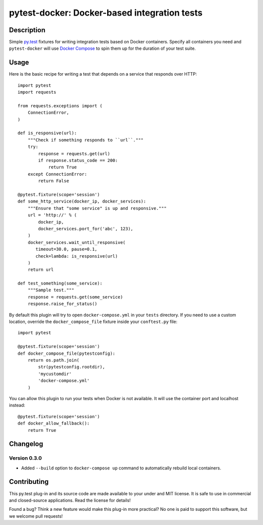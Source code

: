 #################################################
  pytest-docker: Docker-based integration tests
#################################################

Description
===========

Simple `py.test`_ fixtures for writing integration tests based on Docker
containers.  Specify all containers you need and ``pytest-docker`` will use
`Docker Compose`_ to spin them up for the duration of your test suite.

.. _`py.test`: http://doc.pytest.org/
.. _`Docker Compose`: https://docs.docker.com/compose/

Usage
=====

Here is the basic recipe for writing a test that depends on a service that
responds over HTTP::

   import pytest
   import requests

   from requests.exceptions import (
       ConnectionError,
   )

   def is_responsive(url):
       """Check if something responds to ``url``."""
       try:
           response = requests.get(url)
           if response.status_code == 200:
               return True
       except ConnectionError:
           return False

   @pytest.fixture(scope='session')
   def some_http_service(docker_ip, docker_services):
       """Ensure that "some service" is up and responsive."""
       url = 'http://' % (
           docker_ip,
           docker_services.port_for('abc', 123),
       )
       docker_services.wait_until_responsive(
          timeout=30.0, pause=0.1,
          check=lambda: is_responsive(url)
       )
       return url

   def test_something(some_service):
       """Sample test."""
       response = requests.get(some_service)
       response.raise_for_status()


By default this plugin will try to open ``docker-compose.yml`` in your
``tests`` directory.  If you need to use a custom location, override the
``docker_compose_file`` fixture inside your ``conftest.py`` file::

   import pytest

   @pytest.fixture(scope='session')
   def docker_compose_file(pytestconfig):
       return os.path.join(
           str(pytestconfig.rootdir),
           'mycustomdir'
           'docker-compose.yml'
       )


You can allow this plugin to run your tests when Docker is not available.
It will use the container port and localhost instead::

   @pytest.fixture(scope='session')
   def docker_allow_fallback():
       return True


Changelog
=========

Version 0.3.0
-------------

* Added ``--build`` option to ``docker-compose up`` command to automatically
  rebuild local containers.


Contributing
============

This py.test plug-in and its source code are made available to your under and
MIT license.  It is safe to use in commercial and closed-source applications.
Read the license for details!

Found a bug?  Think a new feature would make this plug-in more practical?  No
one is paid to support this software, but we welcome pull requests!

